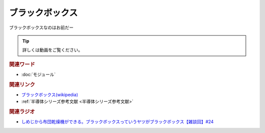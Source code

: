 ブラックボックス
==========================================
.. glossary::
    ブラックボックス : ふ

ブラックボックスなのはお前だー

.. tip:: 
  詳しくは動画をご覧ください。

.. rubric:: 関連ワード
* :doc:`モジュール` 

.. rubric:: 関連リンク
* `ブラックボックス(wikipedia) <https://ja.wikipedia.org/wiki/ブラックボックス>`_ 
* :ref:`半導体シリーズ参考文献 <半導体シリーズ参考文献>`

.. rubric:: 関連ラジオ
* `しめじから布団乾燥機ができる。ブラックボックスっていうヤツがブラックボックス【雑談回】#24`_

.. _しめじから布団乾燥機ができる。ブラックボックスっていうヤツがブラックボックス【雑談回】#24: https://www.youtube.com/watch?v=e227TnB3hNg
